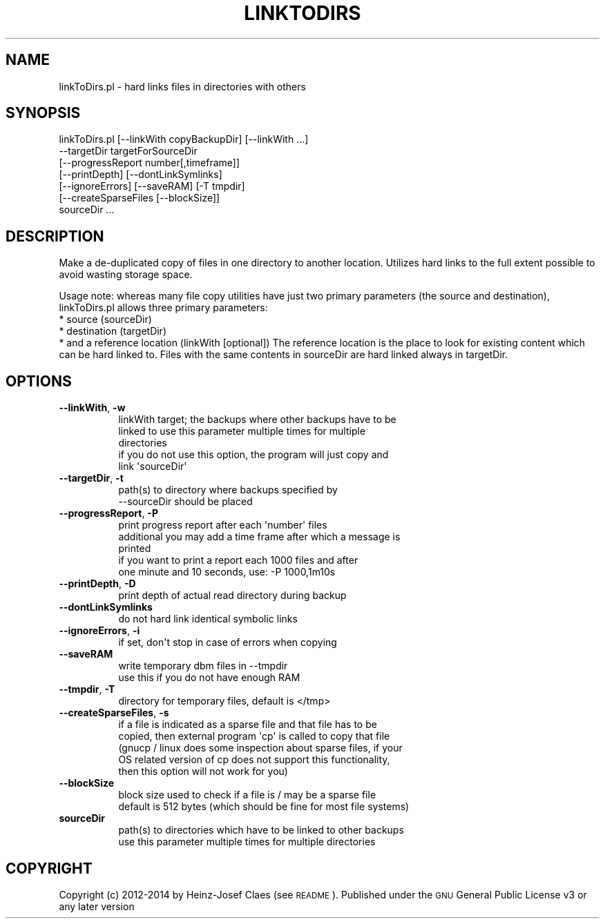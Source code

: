.\" Automatically generated by Pod::Man 2.27 (Pod::Simple 3.28)
.\"
.\" Standard preamble:
.\" ========================================================================
.de Sp \" Vertical space (when we can't use .PP)
.if t .sp .5v
.if n .sp
..
.de Vb \" Begin verbatim text
.ft CW
.nf
.ne \\$1
..
.de Ve \" End verbatim text
.ft R
.fi
..
.\" Set up some character translations and predefined strings.  \*(-- will
.\" give an unbreakable dash, \*(PI will give pi, \*(L" will give a left
.\" double quote, and \*(R" will give a right double quote.  \*(C+ will
.\" give a nicer C++.  Capital omega is used to do unbreakable dashes and
.\" therefore won't be available.  \*(C` and \*(C' expand to `' in nroff,
.\" nothing in troff, for use with C<>.
.tr \(*W-
.ds C+ C\v'-.1v'\h'-1p'\s-2+\h'-1p'+\s0\v'.1v'\h'-1p'
.ie n \{\
.    ds -- \(*W-
.    ds PI pi
.    if (\n(.H=4u)&(1m=24u) .ds -- \(*W\h'-12u'\(*W\h'-12u'-\" diablo 10 pitch
.    if (\n(.H=4u)&(1m=20u) .ds -- \(*W\h'-12u'\(*W\h'-8u'-\"  diablo 12 pitch
.    ds L" ""
.    ds R" ""
.    ds C` ""
.    ds C' ""
'br\}
.el\{\
.    ds -- \|\(em\|
.    ds PI \(*p
.    ds L" ``
.    ds R" ''
.    ds C`
.    ds C'
'br\}
.\"
.\" Escape single quotes in literal strings from groff's Unicode transform.
.ie \n(.g .ds Aq \(aq
.el       .ds Aq '
.\"
.\" If the F register is turned on, we'll generate index entries on stderr for
.\" titles (.TH), headers (.SH), subsections (.SS), items (.Ip), and index
.\" entries marked with X<> in POD.  Of course, you'll have to process the
.\" output yourself in some meaningful fashion.
.\"
.\" Avoid warning from groff about undefined register 'F'.
.de IX
..
.nr rF 0
.if \n(.g .if rF .nr rF 1
.if (\n(rF:(\n(.g==0)) \{
.    if \nF \{
.        de IX
.        tm Index:\\$1\t\\n%\t"\\$2"
..
.        if !\nF==2 \{
.            nr % 0
.            nr F 2
.        \}
.    \}
.\}
.rr rF
.\"
.\" Accent mark definitions (@(#)ms.acc 1.5 88/02/08 SMI; from UCB 4.2).
.\" Fear.  Run.  Save yourself.  No user-serviceable parts.
.    \" fudge factors for nroff and troff
.if n \{\
.    ds #H 0
.    ds #V .8m
.    ds #F .3m
.    ds #[ \f1
.    ds #] \fP
.\}
.if t \{\
.    ds #H ((1u-(\\\\n(.fu%2u))*.13m)
.    ds #V .6m
.    ds #F 0
.    ds #[ \&
.    ds #] \&
.\}
.    \" simple accents for nroff and troff
.if n \{\
.    ds ' \&
.    ds ` \&
.    ds ^ \&
.    ds , \&
.    ds ~ ~
.    ds /
.\}
.if t \{\
.    ds ' \\k:\h'-(\\n(.wu*8/10-\*(#H)'\'\h"|\\n:u"
.    ds ` \\k:\h'-(\\n(.wu*8/10-\*(#H)'\`\h'|\\n:u'
.    ds ^ \\k:\h'-(\\n(.wu*10/11-\*(#H)'^\h'|\\n:u'
.    ds , \\k:\h'-(\\n(.wu*8/10)',\h'|\\n:u'
.    ds ~ \\k:\h'-(\\n(.wu-\*(#H-.1m)'~\h'|\\n:u'
.    ds / \\k:\h'-(\\n(.wu*8/10-\*(#H)'\z\(sl\h'|\\n:u'
.\}
.    \" troff and (daisy-wheel) nroff accents
.ds : \\k:\h'-(\\n(.wu*8/10-\*(#H+.1m+\*(#F)'\v'-\*(#V'\z.\h'.2m+\*(#F'.\h'|\\n:u'\v'\*(#V'
.ds 8 \h'\*(#H'\(*b\h'-\*(#H'
.ds o \\k:\h'-(\\n(.wu+\w'\(de'u-\*(#H)/2u'\v'-.3n'\*(#[\z\(de\v'.3n'\h'|\\n:u'\*(#]
.ds d- \h'\*(#H'\(pd\h'-\w'~'u'\v'-.25m'\f2\(hy\fP\v'.25m'\h'-\*(#H'
.ds D- D\\k:\h'-\w'D'u'\v'-.11m'\z\(hy\v'.11m'\h'|\\n:u'
.ds th \*(#[\v'.3m'\s+1I\s-1\v'-.3m'\h'-(\w'I'u*2/3)'\s-1o\s+1\*(#]
.ds Th \*(#[\s+2I\s-2\h'-\w'I'u*3/5'\v'-.3m'o\v'.3m'\*(#]
.ds ae a\h'-(\w'a'u*4/10)'e
.ds Ae A\h'-(\w'A'u*4/10)'E
.    \" corrections for vroff
.if v .ds ~ \\k:\h'-(\\n(.wu*9/10-\*(#H)'\s-2\u~\d\s+2\h'|\\n:u'
.if v .ds ^ \\k:\h'-(\\n(.wu*10/11-\*(#H)'\v'-.4m'^\v'.4m'\h'|\\n:u'
.    \" for low resolution devices (crt and lpr)
.if \n(.H>23 .if \n(.V>19 \
\{\
.    ds : e
.    ds 8 ss
.    ds o a
.    ds d- d\h'-1'\(ga
.    ds D- D\h'-1'\(hy
.    ds th \o'bp'
.    ds Th \o'LP'
.    ds ae ae
.    ds Ae AE
.\}
.rm #[ #] #H #V #F C
.\" ========================================================================
.\"
.IX Title "LINKTODIRS 1"
.TH LINKTODIRS 1 "2014-04-20" "perl v5.18.2" "User Contributed Perl Documentation"
.\" For nroff, turn off justification.  Always turn off hyphenation; it makes
.\" way too many mistakes in technical documents.
.if n .ad l
.nh
.SH "NAME"
linkToDirs.pl \- hard links files in directories with others
.SH "SYNOPSIS"
.IX Header "SYNOPSIS"
.Vb 7
\&        linkToDirs.pl [\-\-linkWith copyBackupDir] [\-\-linkWith ...]
\&                      \-\-targetDir targetForSourceDir
\&                      [\-\-progressReport number[,timeframe]] 
\&                       [\-\-printDepth] [\-\-dontLinkSymlinks]
\&                      [\-\-ignoreErrors] [\-\-saveRAM] [\-T tmpdir]
\&                      [\-\-createSparseFiles [\-\-blockSize]]
\&                      sourceDir ...
.Ve
.SH "DESCRIPTION"
.IX Header "DESCRIPTION"
Make a de-duplicated copy of files in one directory to another location. 
Utilizes hard links to the full extent possible to avoid wasting storage
space.
.PP
Usage note: whereas many file copy utilities have just two primary parameters
(the source and destination), linkToDirs.pl allows three primary parameters:
    * source (sourceDir)
    * destination (targetDir)
    * and a reference location (linkWith [optional])
The reference location is the place to look for existing content which
can be hard linked to. Files with the same contents in sourceDir are hard
linked always in targetDir.
.SH "OPTIONS"
.IX Header "OPTIONS"
.IP "\fB\-\-linkWith\fR, \fB\-w\fR" 8
.IX Item "--linkWith, -w"
.Vb 5
\&    linkWith target; the backups where other backups have to be
\&    linked to use this parameter multiple times for multiple
\&    directories
\&    if you do not use this option, the program will just copy and
\&    link \*(AqsourceDir\*(Aq
.Ve
.IP "\fB\-\-targetDir\fR, \fB\-t\fR" 8
.IX Item "--targetDir, -t"
.Vb 2
\&    path(s) to directory where backups specified by
\&    \-\-sourceDir should be placed
.Ve
.IP "\fB\-\-progressReport\fR, \fB\-P\fR" 8
.IX Item "--progressReport, -P"
.Vb 5
\&    print progress report after each \*(Aqnumber\*(Aq files
\&    additional you may add a time frame after which a message is
\&    printed
\&    if you want to print a report each 1000 files and after
\&    one minute and 10 seconds, use: \-P 1000,1m10s
.Ve
.IP "\fB\-\-printDepth\fR, \fB\-D\fR" 8
.IX Item "--printDepth, -D"
.Vb 1
\&    print depth of actual read directory during backup
.Ve
.IP "\fB\-\-dontLinkSymlinks\fR" 8
.IX Item "--dontLinkSymlinks"
.Vb 1
\&    do not hard link identical symbolic links
.Ve
.IP "\fB\-\-ignoreErrors\fR, \fB\-i\fR" 8
.IX Item "--ignoreErrors, -i"
.Vb 1
\&    if set, don\*(Aqt stop in case of errors when copying
.Ve
.IP "\fB\-\-saveRAM\fR" 8
.IX Item "--saveRAM"
.Vb 2
\&    write temporary dbm files in \-\-tmpdir
\&    use this if you do not have enough RAM
.Ve
.IP "\fB\-\-tmpdir\fR, \fB\-T\fR" 8
.IX Item "--tmpdir, -T"
.Vb 1
\&    directory for temporary files, default is </tmp>
.Ve
.IP "\fB\-\-createSparseFiles\fR, \fB\-s\fR" 8
.IX Item "--createSparseFiles, -s"
.Vb 5
\&    if a file is indicated as a sparse file and that file has to be
\&    copied, then external program \*(Aqcp\*(Aq is called to copy that file
\&    (gnucp / linux does some inspection about sparse files, if your
\&    OS related version of cp does not support this functionality,
\&    then this option will not work for you)
.Ve
.IP "\fB\-\-blockSize\fR" 8
.IX Item "--blockSize"
.Vb 2
\&    block size used to check if a file is / may be a sparse file
\&    default is 512 bytes (which should be fine for most file systems)
.Ve
.IP "\fBsourceDir\fR" 8
.IX Item "sourceDir"
.Vb 2
\&    path(s) to directories which have to be linked to other backups
\&    use this parameter multiple times for multiple directories
.Ve
.SH "COPYRIGHT"
.IX Header "COPYRIGHT"
Copyright (c) 2012\-2014 by Heinz-Josef Claes (see \s-1README\s0).
Published under the \s-1GNU\s0 General Public License v3 or any later version
